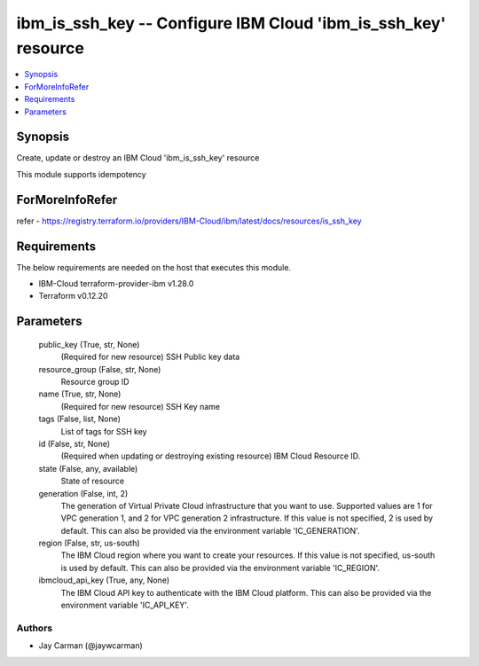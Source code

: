 
ibm_is_ssh_key -- Configure IBM Cloud 'ibm_is_ssh_key' resource
===============================================================

.. contents::
   :local:
   :depth: 1


Synopsis
--------

Create, update or destroy an IBM Cloud 'ibm_is_ssh_key' resource

This module supports idempotency


ForMoreInfoRefer
----------------
refer - https://registry.terraform.io/providers/IBM-Cloud/ibm/latest/docs/resources/is_ssh_key

Requirements
------------
The below requirements are needed on the host that executes this module.

- IBM-Cloud terraform-provider-ibm v1.28.0
- Terraform v0.12.20



Parameters
----------

  public_key (True, str, None)
    (Required for new resource) SSH Public key data


  resource_group (False, str, None)
    Resource group ID


  name (True, str, None)
    (Required for new resource) SSH Key name


  tags (False, list, None)
    List of tags for SSH key


  id (False, str, None)
    (Required when updating or destroying existing resource) IBM Cloud Resource ID.


  state (False, any, available)
    State of resource


  generation (False, int, 2)
    The generation of Virtual Private Cloud infrastructure that you want to use. Supported values are 1 for VPC generation 1, and 2 for VPC generation 2 infrastructure. If this value is not specified, 2 is used by default. This can also be provided via the environment variable 'IC_GENERATION'.


  region (False, str, us-south)
    The IBM Cloud region where you want to create your resources. If this value is not specified, us-south is used by default. This can also be provided via the environment variable 'IC_REGION'.


  ibmcloud_api_key (True, any, None)
    The IBM Cloud API key to authenticate with the IBM Cloud platform. This can also be provided via the environment variable 'IC_API_KEY'.













Authors
~~~~~~~

- Jay Carman (@jaywcarman)

